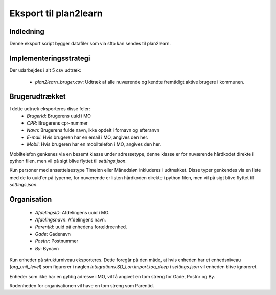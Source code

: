 **********************
Eksport til plan2learn
**********************

Indledning
==========
Denne eksport script bygger datafiler som via sftp kan sendes til plan2learn.


Implementeringsstrategi
=======================

Der udarbejdes i alt 5 csv udtræk:

 * `plan2learn_bruger.csv`: Udtræk af alle nuværende og kendte fremtidigt aktive brugere i kommunen.



Brugerudtrækket
===============

I dette udtræk eksporteres disse feler:
 * `BrugerId`: Brugerens uuid i MO
 * `CPR`: Brugerens cpr-nummer
 * `Navn`: Brugerens fulde navn, ikke opdelt i fornavn og efteranvn
 * `E-mail`: Hvis brugeren har en email i MO, angives den her.
 * `Mobil`: Hvis brugeren har en mobiltelefon i MO, angives den her.

Mobiltelefon genkenes via en besemt klasse under adressetype, denne klasse er
for nuværende hårdkodet direkte i python filen, men vil på sigt blive flyttet til
`settings.json`.
   
Kun personer med ansættelsestype Timeløn eller Månedsløn inkluderes i udtrækket.
Disse typer genkendes via en liste med de to uuid'er på typerne, for nuværende er
listen hårdkoden direkte i python filen, men vil på sigt blive flyttet til
`settings.json`.


Organisation
============

 * `AfdelingsID`: Afdelingens uuid i MO.
 * `Afdelingsnavn`: Afdelingens navn.
 * `Parentid`: uuid på enhedens forældreenhed.
 * `Gade`: Gadenavn
 * `Postnr`: Postnummer
 * `By`: Bynavn

Kun enheder på strukturniveau eksporteres. Dette foregår på den måde, at hvis enheden
har et enhedsniveau (`org_unit_level`) som figurerer i nøglen
`integrations.SD_Lon.import.too_deep` i `settings.json` vil enheden blive ignoreret.

Enheder som ikke har en gyldig adresse i MO, vil få angivet en tom streng for Gade,
Postnr og By.

Rodenheden for organisationen vil have en tom streng som Parentid.
